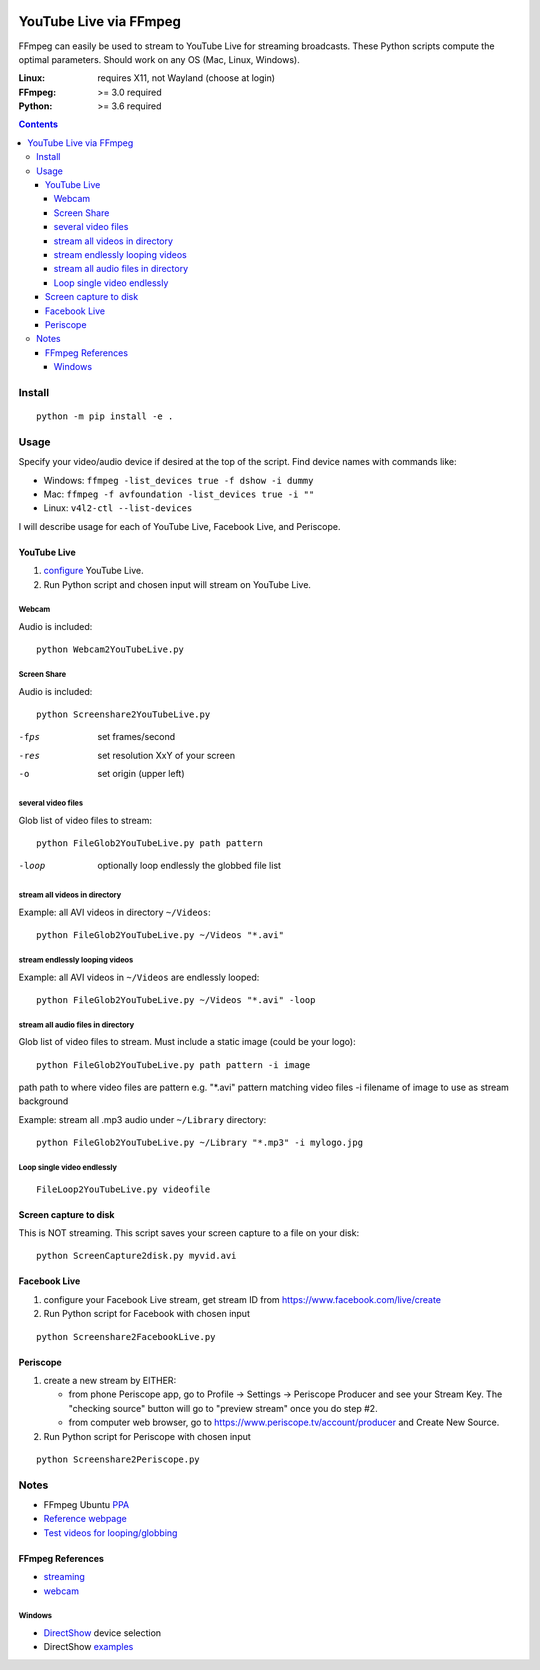 .. image:: https://travis-ci.org/scivision/ffmpeg-youtube-live.svg?branch=master
    :target: https://travis-ci.org/scivision/ffmpeg-youtube-live

.. image:: https://coveralls.io/repos/github/scivision/ffmpeg-youtube-live/badge.svg?branch=master
    :target: https://coveralls.io/github/scivision/ffmpeg-youtube-live?branch=master

.. image:: https://img.shields.io/pypi/pyversions/youtubeliveffmpeg.svg
  :target: https://pypi.python.org/pypi/youtubeliveffmpeg
  :alt: Python versions (PyPI)

.. image::  https://img.shields.io/pypi/format/youtubeliveffmpeg.svg
  :target: https://pypi.python.org/pypi/youtubeliveffmpeg
  :alt: Distribution format (PyPI)

.. image:: https://api.codeclimate.com/v1/badges/b6557d474ec050e74629/maintainability
   :target: https://codeclimate.com/github/scivision/ffmpeg-youtube-live/maintainability
   :alt: Maintainability

========================
YouTube Live via FFmpeg
========================

FFmpeg can easily be used to stream to YouTube Live for streaming broadcasts.
These Python scripts compute the optimal parameters.
Should work on any OS (Mac, Linux, Windows).

:Linux: requires X11, not Wayland (choose at login)
:FFmpeg: >= 3.0 required
:Python: >= 3.6 required


.. contents::

Install
=======
::

    python -m pip install -e .


Usage
=====

Specify your video/audio device if desired at the top of the script.
Find device names with commands like:

* Windows: ``ffmpeg -list_devices true -f dshow -i dummy``
* Mac: ``ffmpeg -f avfoundation -list_devices true -i ""``
* Linux: ``v4l2-ctl --list-devices``

I will describe usage for each of YouTube Live, Facebook Live, and Periscope.

YouTube Live
------------

1. `configure  <https://www.youtube.com/live_dashboard>`_ YouTube Live.
2. Run Python script and chosen input will stream on YouTube Live.


Webcam
~~~~~~
Audio is included::

    python Webcam2YouTubeLive.py


Screen Share
~~~~~~~~~~~~
Audio is included::

    python Screenshare2YouTubeLive.py

-fps      set frames/second
-res      set resolution XxY of your screen
-o        set origin (upper left)


several video files
~~~~~~~~~~~~~~~~~~~
Glob list of video files to stream::

    python FileGlob2YouTubeLive.py path pattern

-loop       optionally loop endlessly the globbed file list


stream all videos in directory
~~~~~~~~~~~~~~~~~~~~~~~~~~~~~~~
Example: all AVI videos in directory ``~/Videos``::

    python FileGlob2YouTubeLive.py ~/Videos "*.avi"

stream endlessly looping videos
~~~~~~~~~~~~~~~~~~~~~~~~~~~~~~~
Example: all AVI videos in ``~/Videos`` are endlessly looped::

    python FileGlob2YouTubeLive.py ~/Videos "*.avi" -loop


stream all audio files in directory
~~~~~~~~~~~~~~~~~~~~~~~~~~~~~~~~~~~
Glob list of video files to stream. 
Must include a static image (could be your logo)::

    python FileGlob2YouTubeLive.py path pattern -i image

path      path to where video files are
pattern   e.g. "*.avi"  pattern matching video files
-i        filename of image to use as stream background

Example: stream all .mp3 audio under ``~/Library`` directory::

    python FileGlob2YouTubeLive.py ~/Library "*.mp3" -i mylogo.jpg


Loop single video endlessly
~~~~~~~~~~~~~~~~~~~~~~~~~~~
::

    FileLoop2YouTubeLive.py videofile


Screen capture to disk
----------------------
This is NOT streaming.
This script saves your screen capture to a file on your disk::

    python ScreenCapture2disk.py myvid.avi


Facebook Live
-------------

1. configure your Facebook Live stream, get stream ID from `https://www.facebook.com/live/create <https://www.facebook.com/live/create>`_
2. Run Python script for Facebook with chosen input

::

    python Screenshare2FacebookLive.py
    
    
Periscope
---------

1. create a new stream by EITHER:

   * from phone Periscope app, go to Profile -> Settings -> Periscope Producer and see your Stream Key. The "checking source" button will go to "preview stream" once you do step #2.
   * from computer web browser, go to `https://www.periscope.tv/account/producer <https://www.periscope.tv/account/producer>`_ and Create New Source.
2. Run Python script for Periscope with chosen input

::

    python Screenshare2Periscope.py
    

Notes
=====

* FFmpeg Ubuntu `PPA <https://launchpad.net/~mc3man/+archive/ubuntu/trusty-media>`_
* `Reference webpage <https://www.scivision.co/youtube-live-ffmpeg-livestream/>`_
* `Test videos for looping/globbing <http://www.divx.com/en/devices/profiles/video>`_

FFmpeg References
-----------------

* `streaming <https://trac.ffmpeg.org/wiki/EncodingForStreamingSites>`_
* `webcam <https://trac.ffmpeg.org/wiki/Capture/Webcam>`_

Windows
~~~~~~~
* `DirectShow <https://trac.ffmpeg.org/wiki/DirectShow>`_ device selection
* DirectShow `examples <https://ffmpeg.org/ffmpeg-devices.html#Examples-4>`_
